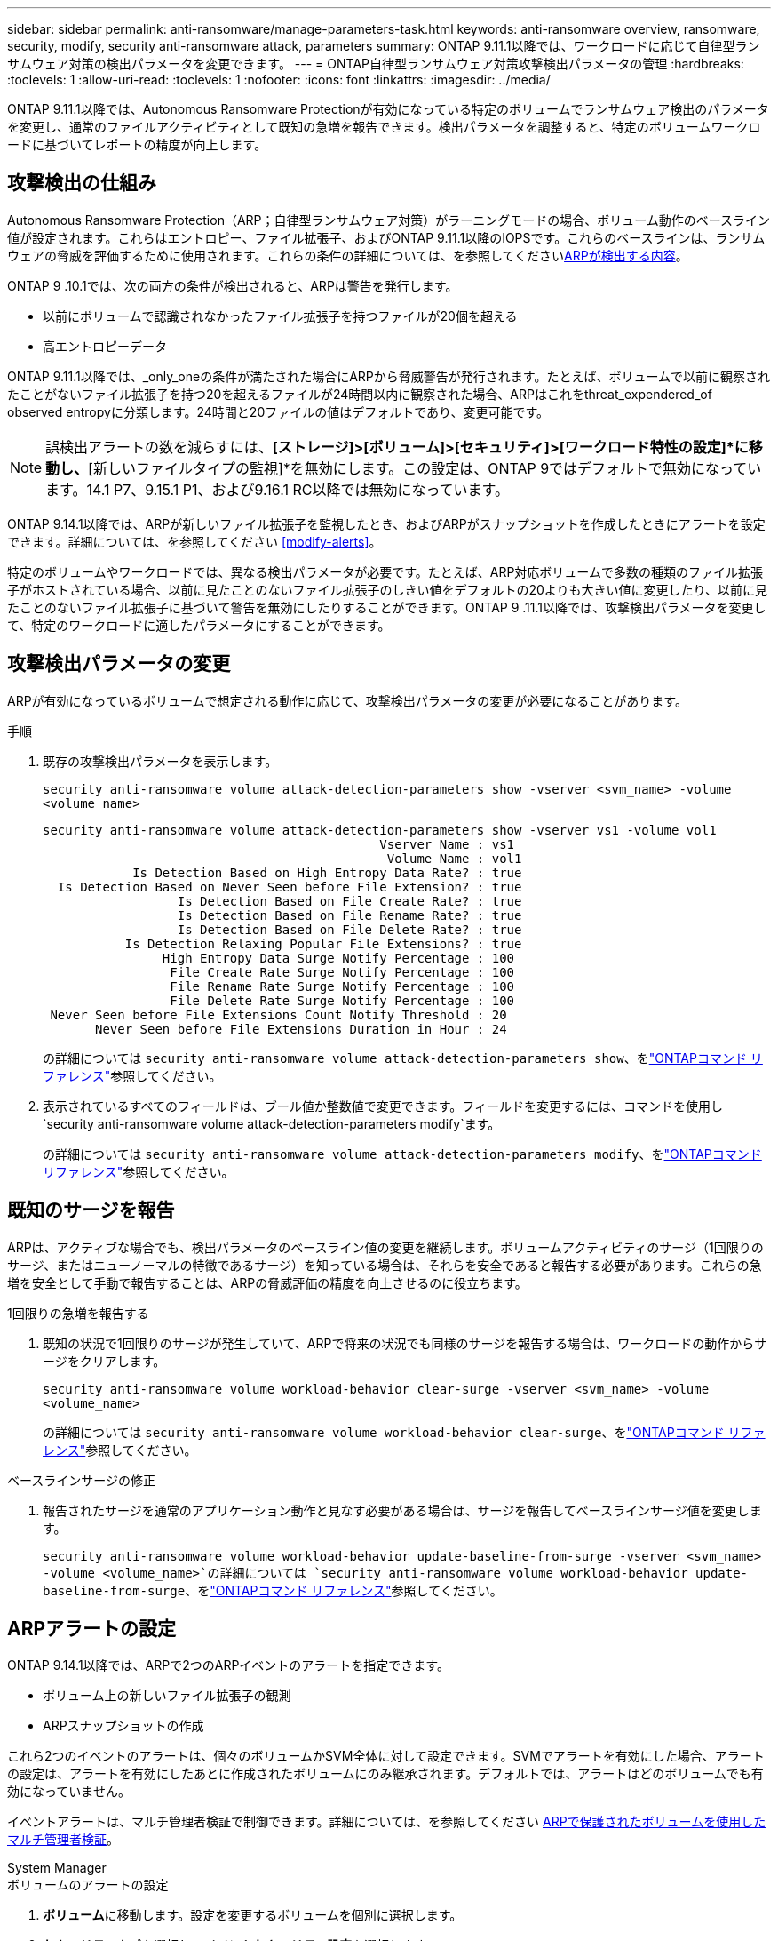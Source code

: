 ---
sidebar: sidebar 
permalink: anti-ransomware/manage-parameters-task.html 
keywords: anti-ransomware overview, ransomware, security, modify, security anti-ransomware attack, parameters 
summary: ONTAP 9.11.1以降では、ワークロードに応じて自律型ランサムウェア対策の検出パラメータを変更できます。 
---
= ONTAP自律型ランサムウェア対策攻撃検出パラメータの管理
:hardbreaks:
:toclevels: 1
:allow-uri-read: 
:toclevels: 1
:nofooter: 
:icons: font
:linkattrs: 
:imagesdir: ../media/


[role="lead"]
ONTAP 9.11.1以降では、Autonomous Ransomware Protectionが有効になっている特定のボリュームでランサムウェア検出のパラメータを変更し、通常のファイルアクティビティとして既知の急増を報告できます。検出パラメータを調整すると、特定のボリュームワークロードに基づいてレポートの精度が向上します。



== 攻撃検出の仕組み

Autonomous Ransomware Protection（ARP；自律型ランサムウェア対策）がラーニングモードの場合、ボリューム動作のベースライン値が設定されます。これらはエントロピー、ファイル拡張子、およびONTAP 9.11.1以降のIOPSです。これらのベースラインは、ランサムウェアの脅威を評価するために使用されます。これらの条件の詳細については、を参照してくださいxref:index.html#what-arp-detects[ARPが検出する内容]。

ONTAP 9 .10.1では、次の両方の条件が検出されると、ARPは警告を発行します。

* 以前にボリュームで認識されなかったファイル拡張子を持つファイルが20個を超える
* 高エントロピーデータ


ONTAP 9.11.1以降では、_only_oneの条件が満たされた場合にARPから脅威警告が発行されます。たとえば、ボリュームで以前に観察されたことがないファイル拡張子を持つ20を超えるファイルが24時間以内に観察された場合、ARPはこれをthreat_expendered_of observed entropyに分類します。24時間と20ファイルの値はデフォルトであり、変更可能です。


NOTE: 誤検出アラートの数を減らすには、*[ストレージ]>[ボリューム]>[セキュリティ]>[ワークロード特性の設定]*に移動し、*[新しいファイルタイプの監視]*を無効にします。この設定は、ONTAP 9ではデフォルトで無効になっています。14.1 P7、9.15.1 P1、および9.16.1 RC以降では無効になっています。

ONTAP 9.14.1以降では、ARPが新しいファイル拡張子を監視したとき、およびARPがスナップショットを作成したときにアラートを設定できます。詳細については、を参照してください <<modify-alerts>>。

特定のボリュームやワークロードでは、異なる検出パラメータが必要です。たとえば、ARP対応ボリュームで多数の種類のファイル拡張子がホストされている場合、以前に見たことのないファイル拡張子のしきい値をデフォルトの20よりも大きい値に変更したり、以前に見たことのないファイル拡張子に基づいて警告を無効にしたりすることができます。ONTAP 9 .11.1以降では、攻撃検出パラメータを変更して、特定のワークロードに適したパラメータにすることができます。



== 攻撃検出パラメータの変更

ARPが有効になっているボリュームで想定される動作に応じて、攻撃検出パラメータの変更が必要になることがあります。

.手順
. 既存の攻撃検出パラメータを表示します。
+
`security anti-ransomware volume attack-detection-parameters show -vserver <svm_name> -volume <volume_name>`

+
....
security anti-ransomware volume attack-detection-parameters show -vserver vs1 -volume vol1
                                             Vserver Name : vs1
                                              Volume Name : vol1
            Is Detection Based on High Entropy Data Rate? : true
  Is Detection Based on Never Seen before File Extension? : true
                  Is Detection Based on File Create Rate? : true
                  Is Detection Based on File Rename Rate? : true
                  Is Detection Based on File Delete Rate? : true
           Is Detection Relaxing Popular File Extensions? : true
                High Entropy Data Surge Notify Percentage : 100
                 File Create Rate Surge Notify Percentage : 100
                 File Rename Rate Surge Notify Percentage : 100
                 File Delete Rate Surge Notify Percentage : 100
 Never Seen before File Extensions Count Notify Threshold : 20
       Never Seen before File Extensions Duration in Hour : 24
....
+
の詳細については `security anti-ransomware volume attack-detection-parameters show`、をlink:https://docs.netapp.com/us-en/ontap-cli/security-anti-ransomware-volume-attack-detection-parameters-show.html["ONTAPコマンド リファレンス"^]参照してください。

. 表示されているすべてのフィールドは、ブール値か整数値で変更できます。フィールドを変更するには、コマンドを使用し `security anti-ransomware volume attack-detection-parameters modify`ます。
+
の詳細については `security anti-ransomware volume attack-detection-parameters modify`、をlink:https://docs.netapp.com/us-en/ontap-cli/security-anti-ransomware-volume-attack-detection-parameters-modify.html["ONTAPコマンド リファレンス"^]参照してください。





== 既知のサージを報告

ARPは、アクティブな場合でも、検出パラメータのベースライン値の変更を継続します。ボリュームアクティビティのサージ（1回限りのサージ、またはニューノーマルの特徴であるサージ）を知っている場合は、それらを安全であると報告する必要があります。これらの急増を安全として手動で報告することは、ARPの脅威評価の精度を向上させるのに役立ちます。

.1回限りの急増を報告する
. 既知の状況で1回限りのサージが発生していて、ARPで将来の状況でも同様のサージを報告する場合は、ワークロードの動作からサージをクリアします。
+
`security anti-ransomware volume workload-behavior clear-surge -vserver <svm_name> -volume <volume_name>`

+
の詳細については `security anti-ransomware volume workload-behavior clear-surge`、をlink:https://docs.netapp.com/us-en/ontap-cli/security-anti-ransomware-volume-workload-behavior-clear-surge.html["ONTAPコマンド リファレンス"^]参照してください。



.ベースラインサージの修正
. 報告されたサージを通常のアプリケーション動作と見なす必要がある場合は、サージを報告してベースラインサージ値を変更します。
+
`security anti-ransomware volume workload-behavior update-baseline-from-surge -vserver <svm_name> -volume <volume_name>`の詳細については `security anti-ransomware volume workload-behavior update-baseline-from-surge`、をlink:https://docs.netapp.com/us-en/ontap-cli/security-anti-ransomware-volume-workload-behavior-update-baseline-from-surge.html["ONTAPコマンド リファレンス"^]参照してください。





== ARPアラートの設定

ONTAP 9.14.1以降では、ARPで2つのARPイベントのアラートを指定できます。

* ボリューム上の新しいファイル拡張子の観測
* ARPスナップショットの作成


これら2つのイベントのアラートは、個々のボリュームかSVM全体に対して設定できます。SVMでアラートを有効にした場合、アラートの設定は、アラートを有効にしたあとに作成されたボリュームにのみ継承されます。デフォルトでは、アラートはどのボリュームでも有効になっていません。

イベントアラートは、マルチ管理者検証で制御できます。詳細については、を参照してください xref:use-cases-restrictions-concept.html#multi-admin-verification-with-volumes-protected-with-arp[ARPで保護されたボリュームを使用したマルチ管理者検証]。

[role="tabbed-block"]
====
.System Manager
--
.ボリュームのアラートの設定
. **ボリューム**に移動します。設定を変更するボリュームを個別に選択します。
. **セキュリティ**タブを選択し、**イベントセキュリティ設定**を選択します。
. **新しいファイル拡張子が検出されました**および**ランサムウェアスナップショットが作成されました**のアラートを受信するには、**Severity**見出しの下のドロップダウンメニューを選択します。**イベントを生成しない**から**通知**に設定を変更します。
. **保存**を選択します。


.SVMのアラートを設定する
. [Storage VM]**に移動し、設定を有効にするSVMを選択します。
. [** Security*]見出しの下で、[** Anti-ransomware*]カードを探します。[Edit Ransomware Event Severity]を選択します image:../media/icon_kabob.gif["メニューオプションアイコン"] 。
. **新しいファイル拡張子が検出されました**および**ランサムウェアスナップショットが作成されました**のアラートを受信するには、**Severity**見出しの下のドロップダウンメニューを選択します。**イベントを生成しない**から**通知**に設定を変更します。
. **保存**を選択します。


--
.CLI
--
.ボリュームのアラートの設定
* 新しいファイル拡張子にアラートを設定するには、次の手順を実行します。
+
`security anti-ransomware volume event-log modify -vserver <svm_name> -is-enabled-on-new-file-extension-seen true`

* ARPスナップショットの作成に関するアラートを設定するには、次の手順を実行します。
+
`security anti-ransomware volume event-log modify -vserver <svm_name> -is-enabled-on-snapshot-copy-creation true`

* コマンドを使用して設定を確認し `anti-ransomware volume event-log show`ます。
+
の詳細については `security anti-ransomware volume event-log show`、をlink:https://docs.netapp.com/us-en/ontap-cli/security-anti-ransomware-volume-event-log-show.html["ONTAPコマンド リファレンス"^]参照してください。



.SVMのアラートを設定する
* 新しいファイル拡張子にアラートを設定するには、次の手順を実行します。
+
`security anti-ransomware vserver event-log modify -vserver <svm_name> -is-enabled-on-new-file-extension-seen true`

* ARPスナップショットの作成に関するアラートを設定するには、次の手順を実行します。
+
`security anti-ransomware vserver event-log modify -vserver <svm_name> -is-enabled-on-snapshot-copy-creation true`

+
の詳細については `security anti-ransomware vserver event-log modify`、をlink:https://docs.netapp.com/us-en/ontap-cli/security-anti-ransomware-vserver-event-log-modify.html["ONTAPコマンド リファレンス"^]参照してください。

* コマンドを使用して設定を確認し `security anti-ransomware vserver event-log show`ます。
+
の詳細については `security anti-ransomware vserver event-log show`、をlink:https://docs.netapp.com/us-en/ontap-cli/security-anti-ransomware-vserver-event-log-show.html["ONTAPコマンド リファレンス"^]参照してください。



--
====
.関連情報
* link:https://kb.netapp.com/onprem/ontap/da/NAS/Understanding_Autonomous_Ransomware_Protection_attacks_and_the_Autonomous_Ransomware_Protection_snapshot["Autonomous Ransomware Protection AttacksとAutonomous Ransomware Protectionのスナップショットについて理解する"^]です。
* link:https://docs.netapp.com/us-en/ontap-cli/["ONTAPコマンド リファレンス"^]

